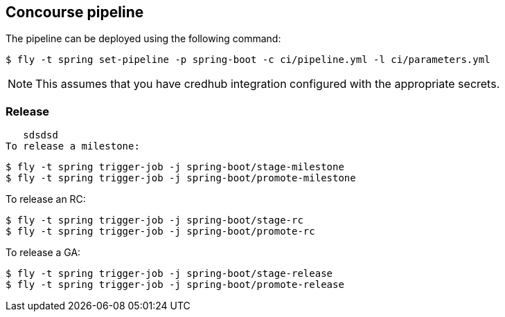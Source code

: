 == Concourse pipeline

The pipeline can be deployed using the following command:

[source]
----
$ fly -t spring set-pipeline -p spring-boot -c ci/pipeline.yml -l ci/parameters.yml
----

NOTE: This assumes that you have credhub integration configured with the appropriate
secrets.

=== Release
   sdsdsd
To release a milestone:

[source]
----
$ fly -t spring trigger-job -j spring-boot/stage-milestone
$ fly -t spring trigger-job -j spring-boot/promote-milestone
----

To release an RC:

[source]
----
$ fly -t spring trigger-job -j spring-boot/stage-rc
$ fly -t spring trigger-job -j spring-boot/promote-rc
----

To release a GA:

[source]
----
$ fly -t spring trigger-job -j spring-boot/stage-release
$ fly -t spring trigger-job -j spring-boot/promote-release
----
